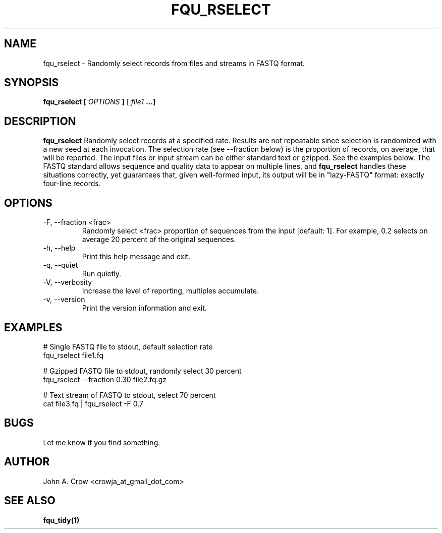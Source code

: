.\" Process this file with
.\" groff -man -Tascii fqu_rselect.1
.\"
.TH FQU_RSELECT "1"
.SH NAME
fqu_rselect \- Randomly select records from files and streams in FASTQ format.
.SH SYNOPSIS
.B fqu_rselect [
.I OPTIONS
.B ]
[
.I file1 
.B ...]
.SH DESCRIPTION
.B fqu_rselect
Randomly select records at a specified rate. Results are not repeatable since selection is randomized
with a new seed at each invocation. The selection rate (see --fraction below) is the proportion of
records, on average, that will be reported.
The input files or input stream can be either standard text or gzipped. See the examples below.
The FASTQ standard
allows sequence and quality data to appear on multiple lines, and
.B fqu_rselect
handles these situations correctly, yet
guarantees that, given well-formed input, its output will be in "lazy-FASTQ"
format: exactly four-line records.
.SH OPTIONS
.IP "-F, --fraction <frac>"
Randomly select <frac> proportion of sequences from the input [default: 1].
For example, 0.2 selects on average 20 percent of the original sequences.
.IP "-h, --help"
Print this help message and exit.
.IP "-q, --quiet"
Run quietly.
.IP "-V, --verbosity"
Increase the level of reporting, multiples accumulate.
.IP "-v, --version"
Print the version information and exit.
.SH EXAMPLES

 # Single FASTQ file to stdout, default selection rate
 fqu_rselect file1.fq

 # Gzipped FASTQ file to stdout, randomly select 30 percent
 fqu_rselect --fraction 0.30 file2.fq.gz

 # Text stream of FASTQ to stdout, select 70 percent
 cat file3.fq | fqu_rselect -F 0.7
.SH BUGS
Let me know if you find something.
.SH AUTHOR
John A. Crow <crowja_at_gmail_dot_com>
.SH "SEE ALSO"
.BR fqu_tidy(1)
